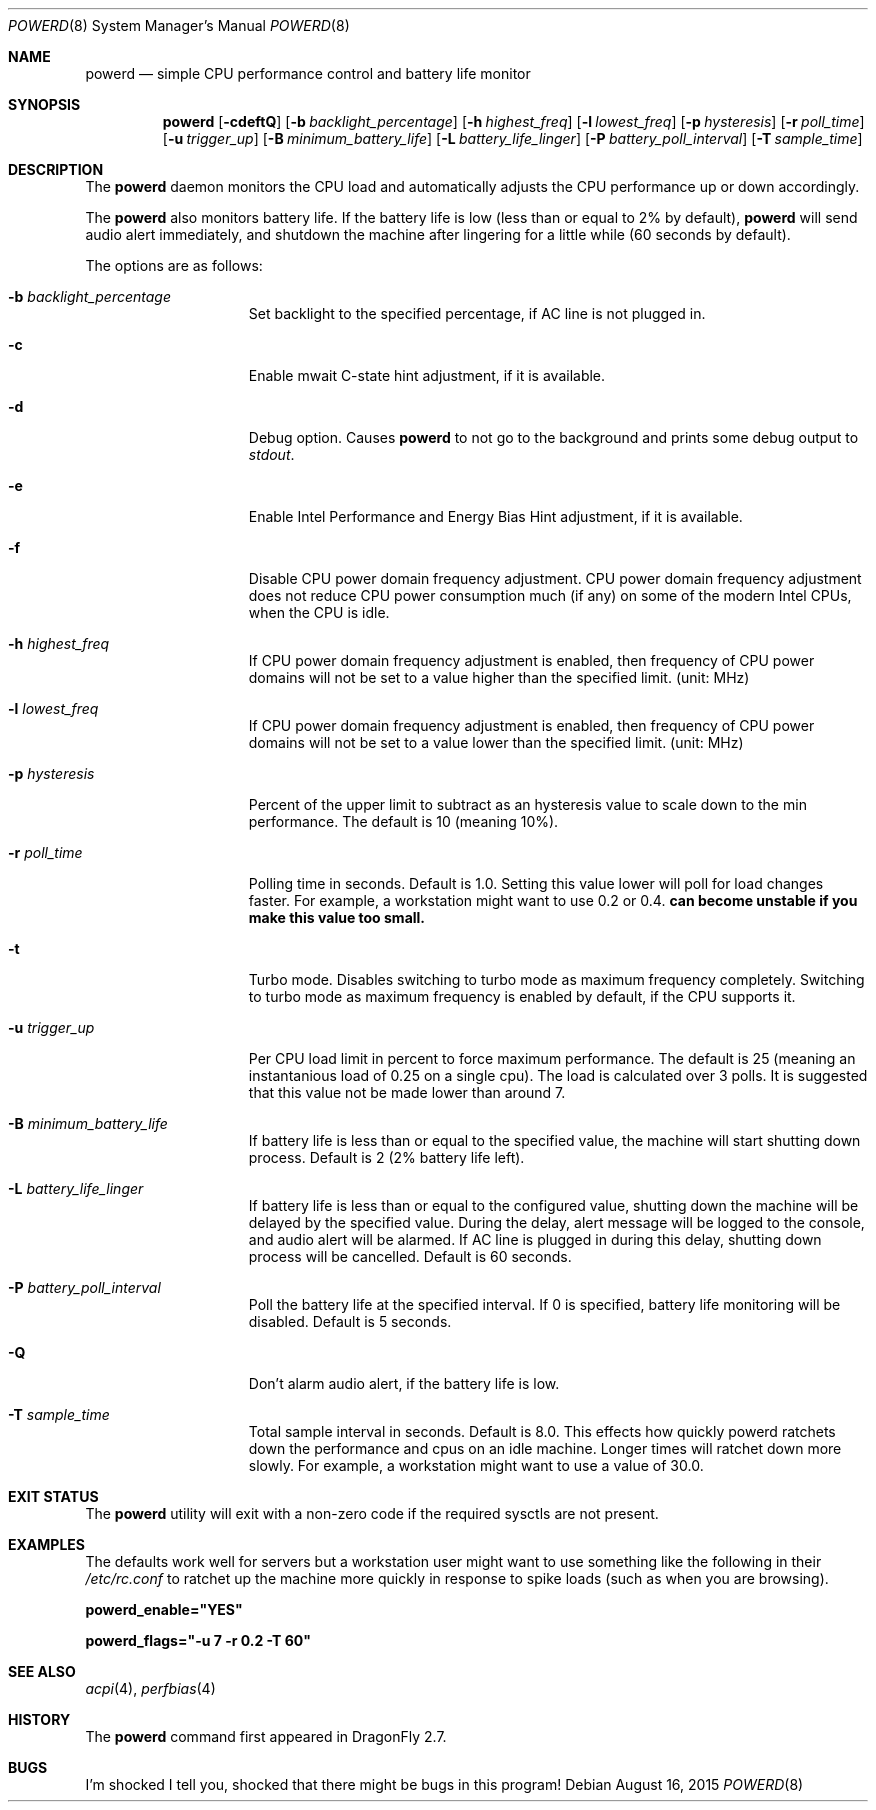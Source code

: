 .\" (c) Copyright 2010 by Matthew Dillon and Dima Ruban.  Permission to
.\"    use and distribute based on the DragonFly copyright.
.\"
.Dd August 16, 2015
.Dt POWERD 8
.Os
.Sh NAME
.Nm powerd
.Nd simple CPU performance control and battery life monitor
.Sh SYNOPSIS
.Nm
.Op Fl cdeftQ
.Op Fl b Ar backlight_percentage
.Op Fl h Ar highest_freq
.Op Fl l Ar lowest_freq
.Op Fl p Ar hysteresis
.Op Fl r Ar poll_time
.Op Fl u Ar trigger_up
.Op Fl B Ar minimum_battery_life
.Op Fl L Ar battery_life_linger
.Op Fl P Ar battery_poll_interval
.Op Fl T Ar sample_time
.Sh DESCRIPTION
The
.Nm
daemon monitors the CPU load and automatically adjusts the CPU
performance up or down accordingly.
.Pp
The
.Nm
also monitors battery life.
If the battery life is low
(less than or equal to 2% by default),
.Nm
will send audio alert immediately,
and shutdown the machine after lingering for a little while
(60 seconds by default).
.Pp
The options are as follows:
.Bl -tag -width ".Fl p Ar hysteresis"
.It Fl b Ar backlight_percentage
Set backlight to the specified percentage,
if AC line is not plugged in.
.It Fl c
Enable mwait C-state hint adjustment,
if it is available.
.It Fl d
Debug option.
Causes
.Nm
to not go to the background and prints some debug output to
.Va stdout .
.It Fl e
Enable Intel Performance and Energy Bias Hint adjustment,
if it is available.
.It Fl f
Disable CPU power domain frequency adjustment.
CPU power domain frequency adjustment does not reduce CPU power consumption
much
(if any)
on some of the modern Intel CPUs,
when the CPU is idle.
.It Fl h Ar highest_freq
If CPU power domain frequency adjustment is enabled,
then frequency of CPU power domains will not be set to a value higher
than the specified limit.
(unit: MHz)
.It Fl l Ar lowest_freq
If CPU power domain frequency adjustment is enabled,
then frequency of CPU power domains will not be set to a value lower
than the specified limit.
(unit: MHz)
.It Fl p Ar hysteresis
Percent of the upper limit to subtract as an hysteresis value to scale
down to the min performance.
The default is 10
(meaning 10%).
.It Fl r Ar poll_time
Polling time in seconds.
Default is 1.0.
Setting this value lower will poll for load changes faster.
For example,
a workstation might want to use 0.2 or 0.4.
.Nm can become unstable if you make this value too small.
.It Fl t
Turbo mode.
Disables switching to turbo mode as maximum frequency completely.
Switching to turbo mode as maximum frequency is enabled by default,
if the CPU supports it.
.It Fl u Ar trigger_up
Per CPU load limit in percent to force maximum performance.
The default is 25
(meaning an instantanious load of 0.25 on a single cpu).
The load is calculated over 3 polls.
It is suggested that this value not be made lower than around 7.
.It Fl B Ar minimum_battery_life
If battery life is less than or equal to the specified value,
the machine will start shutting down process.
Default is 2
(2% battery life left).
.It Fl L Ar battery_life_linger
If battery life is less than or equal to the configured value,
shutting down the machine will be delayed by the specified value.
During the delay,
alert message will be logged to the console,
and audio alert will be alarmed.
If AC line is plugged in during this delay,
shutting down process will be cancelled.
Default is 60 seconds.
.It Fl P Ar battery_poll_interval
Poll the battery life at the specified interval.
If 0 is specified,
battery life monitoring will be disabled.
Default is 5 seconds.
.It Fl Q
Don't alarm audio alert,
if the battery life is low.
.It Fl T Ar sample_time
Total sample interval in seconds.
Default is 8.0.
This effects how quickly powerd ratchets down the performance
and cpus on an idle machine.
Longer times will ratchet down more slowly.
For example,
a workstation might want to use a value of 30.0.
.El
.Sh EXIT STATUS
The
.Nm
utility will exit with a non-zero code if the required sysctls are not
present.
.Sh EXAMPLES
The defaults work well for servers but a workstation user might want
to use something like the following in their
.Pa /etc/rc.conf
to ratchet up the machine more quickly in response to spike loads
(such as when you are browsing).
.Pp
.Li powerd_enable="YES"
.Pp
.Li powerd_flags="-u 7 -r 0.2 -T 60"
.Sh SEE ALSO
.Xr acpi 4 ,
.Xr perfbias 4
.Sh HISTORY
The
.Nm
command first appeared in
.Dx 2.7 .
.Sh BUGS
I'm shocked I tell you,
shocked that there might be bugs in this program!
